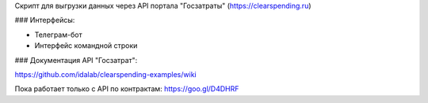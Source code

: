 Скрипт для выгрузки данных через API портала "Госзатраты"
(https://clearspending.ru)

### Интерфейсы:

- Телеграм-бот
- Интерфейс командной строки

### Документация API "Госзатрат":

https://github.com/idalab/clearspending-examples/wiki

Пока работает только с API по контрактам: https://goo.gl/D4DHRF
